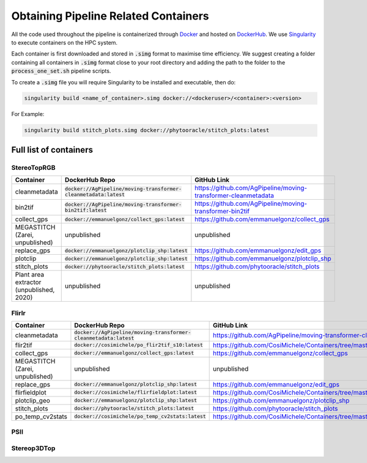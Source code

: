 *************************************
Obtaining Pipeline Related Containers
*************************************

All the code used throughout the pipeline is containerized through `Docker <https://www.docker.com/>`_ and hosted on `DockerHub <https://hub.docker.com/>`_. We use `Singularity <https://sylabs.io/docs/>`_ to execute containers on the HPC system.

Each container is first downloaded and stored in :code:`.simg` format to maximise time efficiency. We suggest creating a folder containing all containers in :code:`.simg` format close to your root directory and adding the path to the folder to the :code:`process_one_set.sh` pipeline scripts.

To create a :code:`.simg` file you will require Singularity to be installed and executable, then do:

.. code::

   singularity build <name_of_container>.simg docker://<dockeruser>/<container>:<version>

For Example:

.. code::

   singularity build stitch_plots.simg docker://phytooracle/stitch_plots:latest

Full list of containers
=======================

StereoTopRGB
^^^^^^^^^^^^

.. list-table::
   :header-rows: 1

   * - Container
     - DockerHub Repo
     - GitHub Link
   * - cleanmetadata 
     - :code:`docker://AgPipeline/moving-transformer-cleanmetadata:latest`
     - https://github.com/AgPipeline/moving-transformer-cleanmetadata
   * - bin2tif
     - :code:`docker://AgPipeline/moving-transformer-bin2tif:latest`
     - https://github.com/AgPipeline/moving-transformer-bin2tif
   * - collect_gps 
     - :code:`docker://emmanuelgonz/collect_gps:latest`
     - https://github.com/emmanuelgonz/collect_gps
   * - MEGASTITCH (Zarei, unpublished)
     - unpublished
     - unpublished
   * - replace_gps
     - :code:`docker://emmanuelgonz/plotclip_shp:latest`
     - https://github.com/emmanuelgonz/edit_gps
   * - plotclip
     - :code:`docker://emmanuelgonz/plotclip_shp:latest`
     - https://github.com/emmanuelgonz/plotclip_shp
   * - stitch_plots
     - :code:`docker://phytooracle/stitch_plots:latest`
     - https://github.com/phytooracle/stitch_plots
   * - Plant area extractor (unpublished, 2020) 
     - unpublished
     - unpublished

FlirIr
^^^^^^

.. list-table::
   :header-rows: 1

   * - Container
     - DockerHub Repo
     - GitHub Link
   * - cleanmetadata 
     - :code:`docker://AgPipeline/moving-transformer-cleanmetadata:latest`
     - https://github.com/AgPipeline/moving-transformer-cleanmetadata
   * - flir2tif
     - :code:`docker://cosimichele/po_flir2tif_s10:latest`
     - https://github.com/CosiMichele/Containers/tree/master/po_flir2tif_s10
   * - collect_gps 
     - :code:`docker://emmanuelgonz/collect_gps:latest`
     - https://github.com/emmanuelgonz/collect_gps
   * - MEGASTITCH (Zarei, unpublished)
     - unpublished
     - unpublished
   * - replace_gps
     - :code:`docker://emmanuelgonz/plotclip_shp:latest`
     - https://github.com/emmanuelgonz/edit_gps
   * - flirfieldplot
     - :code:`docker://cosimichele/flirfieldplot:latest`
     - https://github.com/CosiMichele/Containers/tree/master/flirfieldplot
   * - plotclip_geo
     - :code:`docker://emmanuelgonz/plotclip_shp:latest`
     - https://github.com/emmanuelgonz/plotclip_shp
   * - stitch_plots
     - :code:`docker://phytooracle/stitch_plots:latest`
     - https://github.com/phytooracle/stitch_plots
   * - po_temp_cv2stats 
     - :code:`docker://cosimichele/po_temp_cv2stats:latest`
     - https://github.com/CosiMichele/Containers/tree/master/po_meantemp_comb

PSII
^^^^

Stereop3DTop
^^^^^^^^^^^^